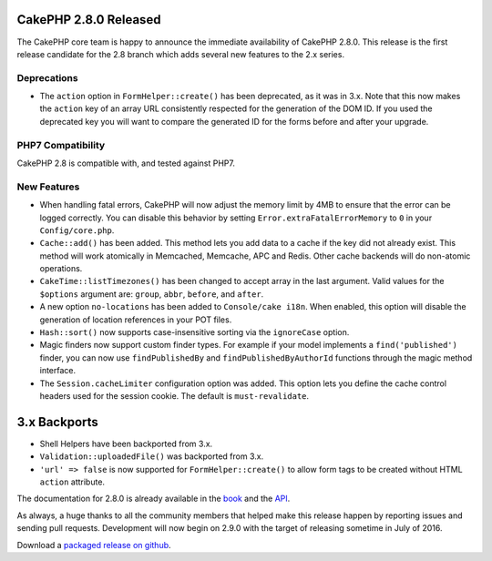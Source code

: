 CakePHP 2.8.0 Released
======================

The CakePHP core team is happy to announce the immediate availability of CakePHP 2.8.0. This release is the first release candidate for the 2.8 branch which adds several new features to the 2.x series.

Deprecations
------------

* The ``action`` option in ``FormHelper::create()`` has been deprecated, as it was in 3.x. Note that this now makes the ``action`` key of an array URL consistently respected for the generation of the DOM ID.  If you used the deprecated key you will want to compare the generated ID for the forms before and after your upgrade.

PHP7 Compatibility
------------------

CakePHP 2.8 is compatible with, and tested against PHP7.

New Features
------------

- When handling fatal errors, CakePHP will now adjust the memory limit by 4MB to ensure that the error can be logged correctly. You can disable this behavior by setting ``Error.extraFatalErrorMemory`` to ``0`` in your ``Config/core.php``.
- ``Cache::add()`` has been added. This method lets you add data to a cache if the key did not already exist. This method will work atomically in Memcached, Memcache, APC and Redis. Other cache backends will do non-atomic operations.
- ``CakeTime::listTimezones()`` has been changed to accept array in the last argument. Valid values for the ``$options`` argument are: ``group``, ``abbr``, ``before``, and ``after``.
- A new option ``no-locations`` has been added to ``Console/cake i18n``. When enabled, this option will disable the generation of location references in your POT files.
- ``Hash::sort()`` now supports case-insensitive sorting via the ``ignoreCase`` option.
- Magic finders now support custom finder types. For example if your model implements a ``find('published')`` finder, you can now use ``findPublishedBy`` and ``findPublishedByAuthorId`` functions through the magic method interface.
- The ``Session.cacheLimiter`` configuration option was added. This option lets you define the cache control headers used for the session cookie. The default is ``must-revalidate``.


3.x Backports
=============

- Shell Helpers have been backported from 3.x.
- ``Validation::uploadedFile()`` was backported from 3.x.
- ``'url' => false`` is now supported for ``FormHelper::create()`` to allow form tags to be created without HTML ``action`` attribute.

The documentation for 2.8.0 is already available in the `book <http://book.cakephp.org/2.0/en>`_ and the `API
<http://api.cakephp.org/2.8>`_.

As always, a huge thanks to all the community members that helped make this release happen by reporting issues and sending pull requests. Development will now begin on 2.9.0 with the target of releasing sometime in July of 2016.

Download a `packaged release on github <https://github.com/cakephp/cakephp/releases>`_.

.. author:: markstory
.. categories:: release, news
.. tags:: release, news

